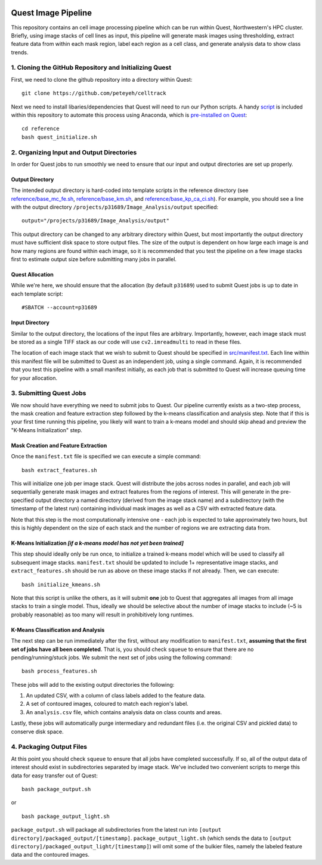 .. image:: https://mybinder.org/badge_logo.svg
 :target: https://mybinder.org/v2/gh/peteyeh/celltrack/HEAD

********************
Quest Image Pipeline
********************

This repository contains an cell image processing pipeline which can be run within Quest, Northwestern's HPC cluster. Briefly, using image stacks of cell lines as input, this pipeline will generate mask images using thresholding, extract feature data from within each mask region, label each region as a cell class, and generate analysis data to show class trends.


1. Cloning the GitHub Repository and Initializing Quest
#######################################################
First, we need to clone the github repository into a directory within Quest::

    git clone https://github.com/peteyeh/celltrack


Next we need to install libaries/dependencies that Quest will need to run our Python scripts. A handy `script <https://github.com/peteyeh/celltrack/blob/master/reference/quest_initialize.sh>`_ is included within this repository to automate this process using Anaconda, which is `pre-installed on Quest <https://kb.northwestern.edu/page.php?id=78623>`_::

    cd reference
    bash quest_initialize.sh


2. Organizing Input and Output Directories
##########################################
In order for Quest jobs to run smoothly we need to ensure that our input and output directories are set up properly.

Output Directory
****************
The intended output directory is hard-coded into template scripts in the reference directory (see `reference/base_mc_fe.sh <https://github.com/peteyeh/celltrack/blob/master/reference/base_mc_fe.sh>`_, `reference/base_km.sh <https://github.com/peteyeh/celltrack/blob/master/reference/base_km.sh>`_, and `reference/base_kp_ca_ci.sh <https://github.com/peteyeh/celltrack/blob/master/reference/base_kp_ca_ci.sh>`_). For example, you should see a line with the output directory ``/projects/p31689/Image_Analysis/output`` specified::

    output="/projects/p31689/Image_Analysis/output"

This output directory can be changed to any arbitrary directory within Quest, but most importantly the output directory must have sufficient disk space to store output files. The size of the output is dependent on how large each image is and how many regions are found within each image, so it is recommended that you test the pipeline on a few image stacks first to estimate output size before submitting many jobs in parallel.

Quest Allocation
****************
While we're here, we should ensure that the allocation (by default ``p31689``) used to submit Quest jobs is up to date in each template script::

    #SBATCH --account=p31689

Input Directory
***************
Similar to the output directory, the locations of the input files are arbitrary. Importantly, however, each image stack must be stored as a single TIFF stack as our code will use ``cv2.imreadmulti`` to read in these files.

The location of each image stack that we wish to submit to Quest should be specified in `src/manifest.txt <https://github.com/peteyeh/celltrack/blob/master/src/manifest.txt>`_. Each line within this manifest file will be submitted to Quest as an independent job, using a single command. Again, it is recommended that you test this pipeline with a small manifest initially, as each job that is submitted to Quest will increase queuing time for your allocation.


3. Submitting Quest Jobs
########################
We now should have everything we need to submit jobs to Quest. Our pipeline currently exists as a two-step process, the mask creation and feature extraction step followed by the k-means classification and analysis step. Note that if this is your first time running this pipeline, you likely will want to train a k-means model and should skip ahead and preview the "K-Means Initialization" step.

Mask Creation and Feature Extraction
**********************************
Once the ``manifest.txt`` file is specified we can execute a simple command::

    bash extract_features.sh

This will initialize one job per image stack. Quest will distribute the jobs across nodes in parallel, and each job will sequentially generate mask images and extract features from the regions of interest. This will generate in the pre-specified output directory a named directory (derived from the image stack name) and a subdirectory (with the timestamp of the latest run) containing individual mask images as well as a CSV with extracted feature data.

Note that this step is the most computationally intensive one - each job is expected to take approximately two hours, but this is highly dependent on the size of each stack and the number of regions we are extracting data from.

K-Means Initialization *[if a k-means model has not yet been trained]*
**********************************************************************
This step should ideally only be run once, to initialize a trained k-means model which will be used to classify all subsequent image stacks. ``manifest.txt`` should be updated to include 1+ representative image stacks, and ``extract_features.sh`` should be run as above on these image stacks if not already. Then, we can execute::

    bash initialize_kmeans.sh

Note that this script is unlike the others, as it will submit **one** job to Quest that aggregates all images from all image stacks to train a single model. Thus, ideally we should be selective about the number of image stacks to include (~5 is probably reasonable) as too many will result in prohibitively long runtimes.

K-Means Classification and Analysis
***********************************

The next step can be run immediately after the first, without any modification to ``manifest.txt``, **assuming that the first set of jobs have all been completed**. That is, you should check ``squeue`` to ensure that there are no pending/running/stuck jobs. We submit the next set of jobs using the following command::

    bash process_features.sh
    
These jobs will add to the existing output directories the following:

#. An updated CSV, with a column of class labels added to the feature data.
#. A set of contoured images, coloured to match each region's label.
#. An ``analysis.csv`` file, which contains analysis data on class counts and areas.

Lastly, these jobs will automatically purge intermediary and redundant files (i.e. the original CSV and pickled data) to conserve disk space.


4. Packaging Output Files
#########################
At this point you should check ``squeue`` to ensure that all jobs have completed successfully. If so, all of the output data of interest should exist in subdirectories separated by image stack. We've included two convenient scripts to merge this data for easy transfer out of Quest::

    bash package_output.sh

or

::

    bash package_output_light.sh

``package_output.sh`` will package all subdirectories from the latest run into ``[output directory]/packaged_output/[timestamp]``.  ``package_output_light.sh`` (which sends the data to ``[output directory]/packaged_output_light/[timestamp]``) will omit some of the bulkier files, namely the labeled feature data and the contoured images.
